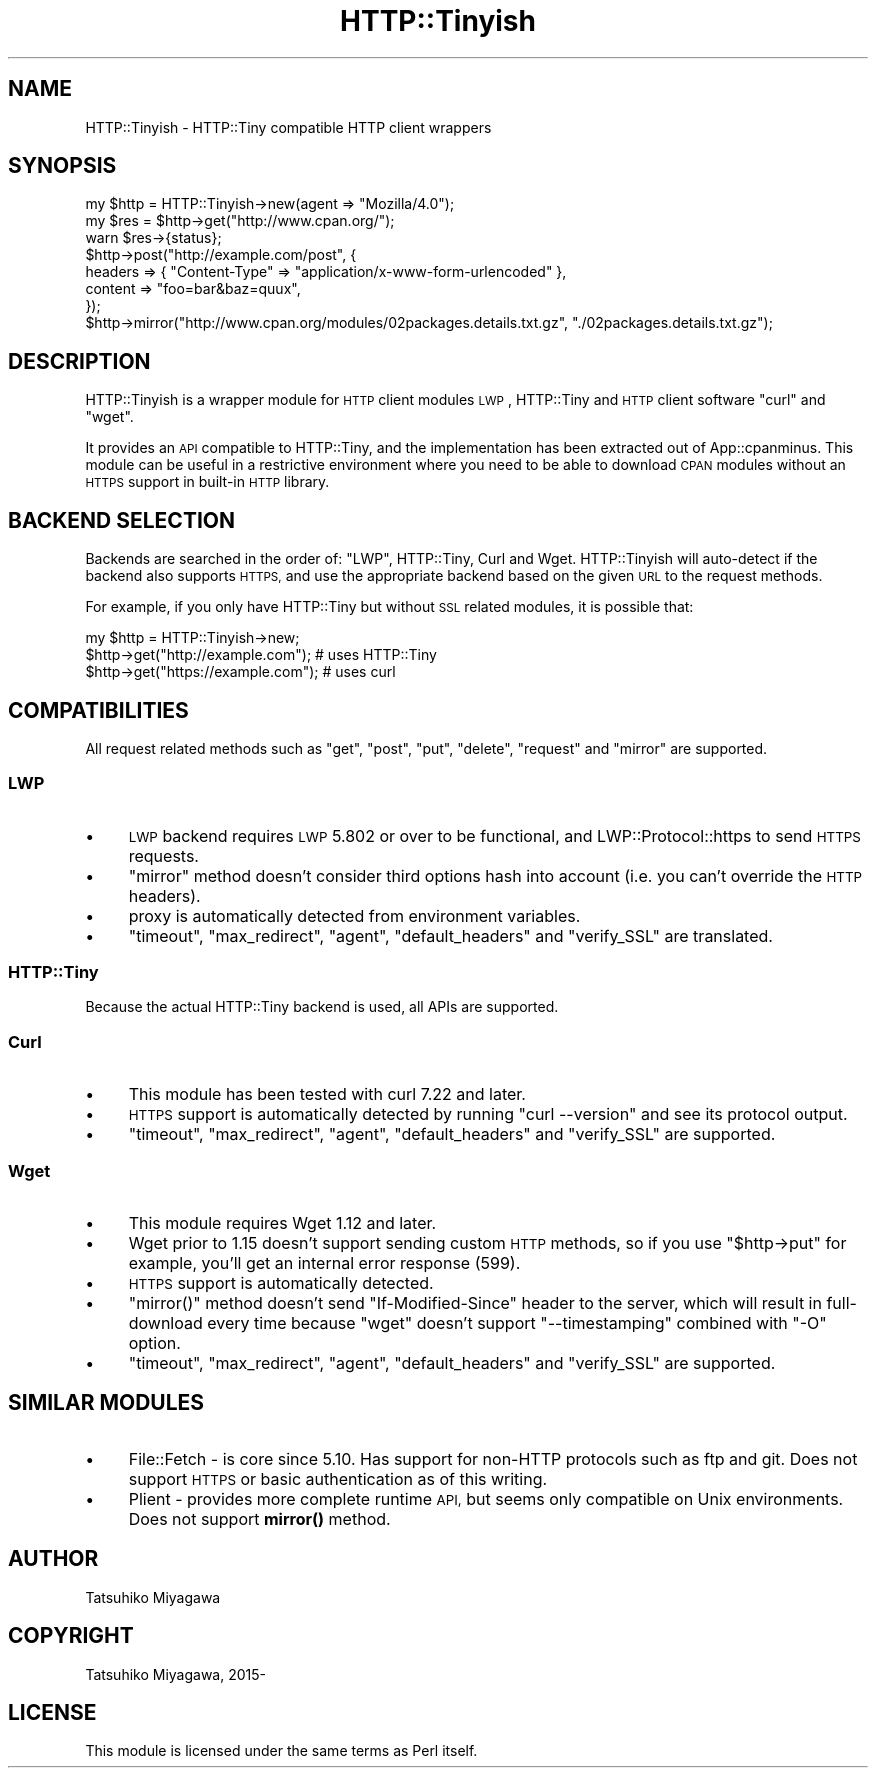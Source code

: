 .\" Automatically generated by Pod::Man 4.10 (Pod::Simple 3.35)
.\"
.\" Standard preamble:
.\" ========================================================================
.de Sp \" Vertical space (when we can't use .PP)
.if t .sp .5v
.if n .sp
..
.de Vb \" Begin verbatim text
.ft CW
.nf
.ne \\$1
..
.de Ve \" End verbatim text
.ft R
.fi
..
.\" Set up some character translations and predefined strings.  \*(-- will
.\" give an unbreakable dash, \*(PI will give pi, \*(L" will give a left
.\" double quote, and \*(R" will give a right double quote.  \*(C+ will
.\" give a nicer C++.  Capital omega is used to do unbreakable dashes and
.\" therefore won't be available.  \*(C` and \*(C' expand to `' in nroff,
.\" nothing in troff, for use with C<>.
.tr \(*W-
.ds C+ C\v'-.1v'\h'-1p'\s-2+\h'-1p'+\s0\v'.1v'\h'-1p'
.ie n \{\
.    ds -- \(*W-
.    ds PI pi
.    if (\n(.H=4u)&(1m=24u) .ds -- \(*W\h'-12u'\(*W\h'-12u'-\" diablo 10 pitch
.    if (\n(.H=4u)&(1m=20u) .ds -- \(*W\h'-12u'\(*W\h'-8u'-\"  diablo 12 pitch
.    ds L" ""
.    ds R" ""
.    ds C` ""
.    ds C' ""
'br\}
.el\{\
.    ds -- \|\(em\|
.    ds PI \(*p
.    ds L" ``
.    ds R" ''
.    ds C`
.    ds C'
'br\}
.\"
.\" Escape single quotes in literal strings from groff's Unicode transform.
.ie \n(.g .ds Aq \(aq
.el       .ds Aq '
.\"
.\" If the F register is >0, we'll generate index entries on stderr for
.\" titles (.TH), headers (.SH), subsections (.SS), items (.Ip), and index
.\" entries marked with X<> in POD.  Of course, you'll have to process the
.\" output yourself in some meaningful fashion.
.\"
.\" Avoid warning from groff about undefined register 'F'.
.de IX
..
.nr rF 0
.if \n(.g .if rF .nr rF 1
.if (\n(rF:(\n(.g==0)) \{\
.    if \nF \{\
.        de IX
.        tm Index:\\$1\t\\n%\t"\\$2"
..
.        if !\nF==2 \{\
.            nr % 0
.            nr F 2
.        \}
.    \}
.\}
.rr rF
.\" ========================================================================
.\"
.IX Title "HTTP::Tinyish 3"
.TH HTTP::Tinyish 3 "2018-04-20" "perl v5.28.0" "User Contributed Perl Documentation"
.\" For nroff, turn off justification.  Always turn off hyphenation; it makes
.\" way too many mistakes in technical documents.
.if n .ad l
.nh
.SH "NAME"
HTTP::Tinyish \- HTTP::Tiny compatible HTTP client wrappers
.SH "SYNOPSIS"
.IX Header "SYNOPSIS"
.Vb 1
\&  my $http = HTTP::Tinyish\->new(agent => "Mozilla/4.0");
\&
\&  my $res = $http\->get("http://www.cpan.org/");
\&  warn $res\->{status};
\&
\&  $http\->post("http://example.com/post", {
\&      headers => { "Content\-Type" => "application/x\-www\-form\-urlencoded" },
\&      content => "foo=bar&baz=quux",
\&  });
\&
\&  $http\->mirror("http://www.cpan.org/modules/02packages.details.txt.gz", "./02packages.details.txt.gz");
.Ve
.SH "DESCRIPTION"
.IX Header "DESCRIPTION"
HTTP::Tinyish is a wrapper module for \s-1HTTP\s0 client modules
\&\s-1LWP\s0, HTTP::Tiny and \s-1HTTP\s0 client software \f(CW\*(C`curl\*(C'\fR and \f(CW\*(C`wget\*(C'\fR.
.PP
It provides an \s-1API\s0 compatible to HTTP::Tiny, and the implementation
has been extracted out of App::cpanminus. This module can be useful
in a restrictive environment where you need to be able to download
\&\s-1CPAN\s0 modules without an \s-1HTTPS\s0 support in built-in \s-1HTTP\s0 library.
.SH "BACKEND SELECTION"
.IX Header "BACKEND SELECTION"
Backends are searched in the order of: \f(CW\*(C`LWP\*(C'\fR, HTTP::Tiny, Curl
and Wget. HTTP::Tinyish will auto-detect if the backend also
supports \s-1HTTPS,\s0 and use the appropriate backend based on the given
\&\s-1URL\s0 to the request methods.
.PP
For example, if you only have HTTP::Tiny but without \s-1SSL\s0 related
modules, it is possible that:
.PP
.Vb 1
\&  my $http = HTTP::Tinyish\->new;
\&
\&  $http\->get("http://example.com");  # uses HTTP::Tiny
\&  $http\->get("https://example.com"); # uses curl
.Ve
.SH "COMPATIBILITIES"
.IX Header "COMPATIBILITIES"
All request related methods such as \f(CW\*(C`get\*(C'\fR, \f(CW\*(C`post\*(C'\fR, \f(CW\*(C`put\*(C'\fR,
\&\f(CW\*(C`delete\*(C'\fR, \f(CW\*(C`request\*(C'\fR and \f(CW\*(C`mirror\*(C'\fR are supported.
.SS "\s-1LWP\s0"
.IX Subsection "LWP"
.IP "\(bu" 4
\&\s-1LWP\s0 backend requires \s-1LWP\s0 5.802 or over to be functional, and LWP::Protocol::https to send \s-1HTTPS\s0 requests.
.IP "\(bu" 4
\&\f(CW\*(C`mirror\*(C'\fR method doesn't consider third options hash into account (i.e. you can't override the \s-1HTTP\s0 headers).
.IP "\(bu" 4
proxy is automatically detected from environment variables.
.IP "\(bu" 4
\&\f(CW\*(C`timeout\*(C'\fR, \f(CW\*(C`max_redirect\*(C'\fR, \f(CW\*(C`agent\*(C'\fR, \f(CW\*(C`default_headers\*(C'\fR and \f(CW\*(C`verify_SSL\*(C'\fR are translated.
.SS "HTTP::Tiny"
.IX Subsection "HTTP::Tiny"
Because the actual HTTP::Tiny backend is used, all APIs are supported.
.SS "Curl"
.IX Subsection "Curl"
.IP "\(bu" 4
This module has been tested with curl 7.22 and later.
.IP "\(bu" 4
\&\s-1HTTPS\s0 support is automatically detected by running \f(CW\*(C`curl \-\-version\*(C'\fR and see its protocol output.
.IP "\(bu" 4
\&\f(CW\*(C`timeout\*(C'\fR, \f(CW\*(C`max_redirect\*(C'\fR, \f(CW\*(C`agent\*(C'\fR, \f(CW\*(C`default_headers\*(C'\fR and \f(CW\*(C`verify_SSL\*(C'\fR are supported.
.SS "Wget"
.IX Subsection "Wget"
.IP "\(bu" 4
This module requires Wget 1.12 and later.
.IP "\(bu" 4
Wget prior to 1.15 doesn't support sending custom \s-1HTTP\s0 methods, so if you use \f(CW\*(C`$http\->put\*(C'\fR for example, you'll get an internal error response (599).
.IP "\(bu" 4
\&\s-1HTTPS\s0 support is automatically detected.
.IP "\(bu" 4
\&\f(CW\*(C`mirror()\*(C'\fR method doesn't send \f(CW\*(C`If\-Modified\-Since\*(C'\fR header to the server, which will result in full-download every time because \f(CW\*(C`wget\*(C'\fR doesn't support \f(CW\*(C`\-\-timestamping\*(C'\fR combined with \f(CW\*(C`\-O\*(C'\fR option.
.IP "\(bu" 4
\&\f(CW\*(C`timeout\*(C'\fR, \f(CW\*(C`max_redirect\*(C'\fR, \f(CW\*(C`agent\*(C'\fR, \f(CW\*(C`default_headers\*(C'\fR and \f(CW\*(C`verify_SSL\*(C'\fR are supported.
.SH "SIMILAR MODULES"
.IX Header "SIMILAR MODULES"
.IP "\(bu" 4
File::Fetch \- is core since 5.10. Has support for non-HTTP protocols such as ftp and git. Does not support \s-1HTTPS\s0 or basic authentication as of this writing.
.IP "\(bu" 4
Plient \- provides more complete runtime \s-1API,\s0 but seems only compatible on Unix environments. Does not support \fBmirror()\fR method.
.SH "AUTHOR"
.IX Header "AUTHOR"
Tatsuhiko Miyagawa
.SH "COPYRIGHT"
.IX Header "COPYRIGHT"
Tatsuhiko Miyagawa, 2015\-
.SH "LICENSE"
.IX Header "LICENSE"
This module is licensed under the same terms as Perl itself.

